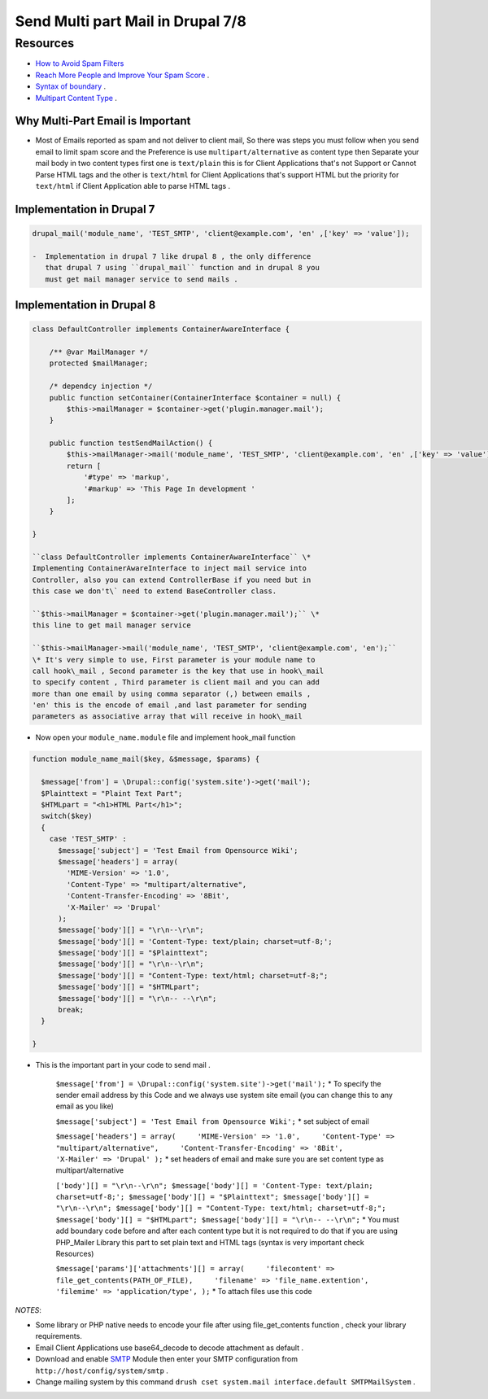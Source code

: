 Send Multi part Mail in Drupal 7/8
==================================

Resources
---------

-  `How to Avoid Spam
   Filters <http://help.pardot.com/customer/portal/articles/2128167-spam-filters-and-how-to-avoid-them>`__
-  `Reach More People and Improve Your Spam
   Score <https://litmus.com/blog/reach-more-people-and-improve-your-spam-score-why-multi-part-email-is-important>`__
   .
-  `Syntax of
   boundary <http://stackoverflow.com/questions/4656287/what-rules-apply-to-mime-boundary>`__
   .
-  `Multipart Content
   Type <https://www.w3.org/Protocols/rfc1341/7_2_Multipart.html>`__ .

Why Multi-Part Email is Important
~~~~~~~~~~~~~~~~~~~~~~~~~~~~~~~~~

-  Most of Emails reported as spam and not deliver to client mail, So
   there was steps you must follow when you send email to limit spam
   score and the Preference is use ``multipart/alternative`` as content
   type then Separate your mail body in two content types first one is
   ``text/plain`` this is for Client Applications that's not Support or
   Cannot Parse HTML tags and the other is ``text/html`` for Client
   Applications that's support HTML but the priority for ``text/html``
   if Client Application able to parse HTML tags .

Implementation in Drupal 7
~~~~~~~~~~~~~~~~~~~~~~~~~~

.. code:: bash

    drupal_mail('module_name', 'TEST_SMTP', 'client@example.com', 'en' ,['key' => 'value']);

    -  Implementation in drupal 7 like drupal 8 , the only difference
       that drupal 7 using ``drupal_mail`` function and in drupal 8 you
       must get mail manager service to send mails .

Implementation in Drupal 8
~~~~~~~~~~~~~~~~~~~~~~~~~~

.. code:: bash

    class DefaultController implements ContainerAwareInterface {
        
        /** @var MailManager */
        protected $mailManager;
        
        /* dependcy injection */
        public function setContainer(ContainerInterface $container = null) {
            $this->mailManager = $container->get('plugin.manager.mail');
        }
        
        public function testSendMailAction() {
            $this->mailManager->mail('module_name', 'TEST_SMTP', 'client@example.com', 'en' ,['key' => 'value']);
            return [
                '#type' => 'markup',
                '#markup' => 'This Page In development '
            ];
        }
        
    }

    ``class DefaultController implements ContainerAwareInterface`` \*
    Implementing ContainerAwareInterface to inject mail service into
    Controller, also you can extend ControllerBase if you need but in
    this case we don't\` need to extend BaseController class.

    ``$this->mailManager = $container->get('plugin.manager.mail');`` \*
    this line to get mail manager service

    ``$this->mailManager->mail('module_name', 'TEST_SMTP', 'client@example.com', 'en');``
    \* It's very simple to use, First parameter is your module name to
    call hook\_mail , Second parameter is the key that use in hook\_mail
    to specify content , Third parameter is client mail and you can add
    more than one email by using comma separator (,) between emails ,
    'en' this is the encode of email ,and last parameter for sending
    parameters as associative array that will receive in hook\_mail

-  Now open your ``module_name.module`` file and implement hook\_mail
   function

.. code:: bash

    function module_name_mail($key, &$message, $params) {

      $message['from'] = \Drupal::config('system.site')->get('mail');
      $Plainttext = "Plaint Text Part";
      $HTMLpart = "<h1>HTML Part</h1>";
      switch($key)
      {
        case 'TEST_SMTP' :
          $message['subject'] = 'Test Email from Opensource Wiki';
          $message['headers'] = array(
            'MIME-Version' => '1.0',
            'Content-Type' => "multipart/alternative", 
            'Content-Transfer-Encoding' => '8Bit',
            'X-Mailer' => 'Drupal'
          );
          $message['body'][] = "\r\n--\r\n";
          $message['body'][] = 'Content-Type: text/plain; charset=utf-8;';
          $message['body'][] = "$Plainttext";
          $message['body'][] = "\r\n--\r\n";
          $message['body'][] = "Content-Type: text/html; charset=utf-8;";
          $message['body'][] = "$HTMLpart";
          $message['body'][] = "\r\n-- --\r\n";
          break;
      }

    }

-  This is the important part in your code to send mail .

    ``$message['from'] = \Drupal::config('system.site')->get('mail');``
    \* To specify the sender email address by this Code and we always
    use system site email (you can change this to any email as you like)

    ``$message['subject'] = 'Test Email from Opensource Wiki';`` \* set
    subject of email

    ``$message['headers'] = array(     'MIME-Version' => '1.0',     'Content-Type' => "multipart/alternative",     'Content-Transfer-Encoding' => '8Bit',     'X-Mailer' => 'Drupal' );``
    \* set headers of email and make sure you are set content type as
    multipart/alternative

    ``['body'][] = "\r\n--\r\n"; $message['body'][] = 'Content-Type: text/plain; charset=utf-8;'; $message['body'][] = "$Plainttext"; $message['body'][] = "\r\n--\r\n"; $message['body'][] = "Content-Type: text/html; charset=utf-8;"; $message['body'][] = "$HTMLpart"; $message['body'][] = "\r\n-- --\r\n";``
    \* You must add boundary code before and after each content type but
    it is not required to do that if you are using PHP\_Mailer Library
    this part to set plain text and HTML tags (syntax is very important
    check Resources)

    ``$message['params']['attachments'][] = array(     'filecontent' => file_get_contents(PATH_OF_FILE),     'filename' => 'file_name.extention',     'filemime' => 'application/type', );``
    \* To attach files use this code

*NOTES*:

-  Some library or PHP native needs to encode your file after using
   file\_get\_contents function , check your library requirements.
-  Email Client Applications use base64\_decode to decode attachment as
   default .
-  Download and enable `SMTP <https://www.drupal.org/project/smtp>`__
   Module then enter your SMTP configuration from
   ``http://host/config/system/smtp`` .
-  Change mailing system by this command
   ``drush cset system.mail interface.default SMTPMailSystem`` .

